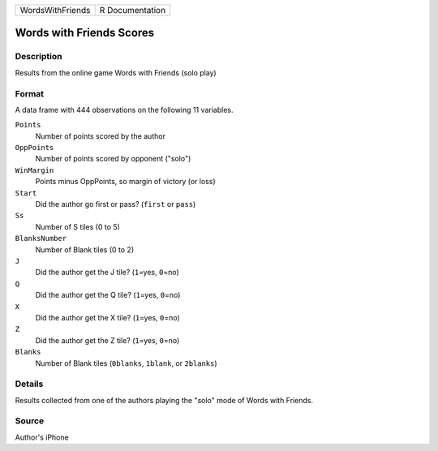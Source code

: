 +------------------+-----------------+
| WordsWithFriends | R Documentation |
+------------------+-----------------+

Words with Friends Scores
-------------------------

Description
~~~~~~~~~~~

Results from the online game Words with Friends (solo play)

Format
~~~~~~

A data frame with 444 observations on the following 11 variables.

``Points``
   Number of points scored by the author

``OppPoints``
   Number of points scored by opponent ("solo")

``WinMargin``
   Points minus OppPoints, so margin of victory (or loss)

``Start``
   Did the author go first or pass? (``first`` or ``pass``)

``Ss``
   Number of S tiles (0 to 5)

``BlanksNumber``
   Number of Blank tiles (0 to 2)

``J``
   Did the author get the J tile? (``1``\ =yes, ``0``\ =no)

``Q``
   Did the author get the Q tile? (``1``\ =yes, ``0``\ =no)

``X``
   Did the author get the X tile? (``1``\ =yes, ``0``\ =no)

``Z``
   Did the author get the Z tile? (``1``\ =yes, ``0``\ =no)

``Blanks``
   Number of Blank tiles (``0blanks``, ``1blank``, or ``2blanks``)

Details
~~~~~~~

Results collected from one of the authors playing the "solo" mode of
Words with Friends.

Source
~~~~~~

Author's iPhone
